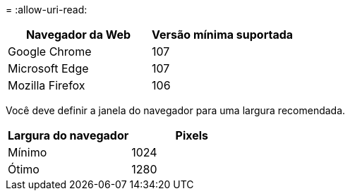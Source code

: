 = 
:allow-uri-read: 


[cols="1a,1a"]
|===
| Navegador da Web | Versão mínima suportada 


 a| 
Google Chrome
 a| 
107



 a| 
Microsoft Edge
 a| 
107



 a| 
Mozilla Firefox
 a| 
106

|===
Você deve definir a janela do navegador para uma largura recomendada.

[cols="1a,1a"]
|===
| Largura do navegador | Pixels 


 a| 
Mínimo
 a| 
1024



 a| 
Ótimo
 a| 
1280

|===